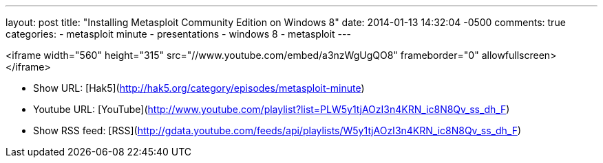 ---
layout: post
title: "Installing Metasploit Community Edition on Windows 8"
date: 2014-01-13 14:32:04 -0500
comments: true
categories: 
- metasploit minute
- presentations
- windows 8
- metasploit
---

<iframe width="560" height="315" src="//www.youtube.com/embed/a3nzWgUgQO8" frameborder="0" allowfullscreen></iframe>

* Show URL: [Hak5](http://hak5.org/category/episodes/metasploit-minute)

* Youtube URL: [YouTube](http://www.youtube.com/playlist?list=PLW5y1tjAOzI3n4KRN_ic8N8Qv_ss_dh_F)

* Show RSS feed: [RSS](http://gdata.youtube.com/feeds/api/playlists/W5y1tjAOzI3n4KRN_ic8N8Qv_ss_dh_F)